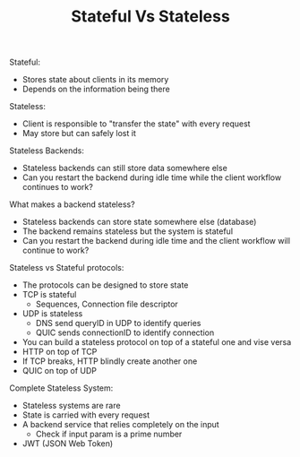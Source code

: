 #+TITLE: Stateful Vs Stateless

Stateful:
- Stores state about clients in its memory
- Depends on the information being there

Stateless:
- Client is responsible to "transfer the state" with every request
- May store but can safely lost it

Stateless Backends:
- Stateless backends can still store data somewhere else
- Can you restart the backend during idle time while the client workflow
  continues to work?

What makes a backend stateless?
- Stateless backends can store state somewhere else (database)
- The backend remains stateless but the system is stateful
- Can you restart the backend during idle time and the client workflow will
  continue to work?

Stateless vs Stateful protocols:
- The protocols can be designed to store state
- TCP is stateful
  - Sequences, Connection file descriptor
- UDP is stateless
  - DNS send queryID in UDP to identify queries
  - QUIC sends connectionID to identify connection
- You can build a stateless protocol on top of a stateful one and vise versa
- HTTP on top of TCP
- If TCP breaks, HTTP blindly create another one
- QUIC on top of UDP

Complete Stateless System:
- Stateless systems are rare
- State is carried with every request
- A backend service that relies completely on the input
  - Check if input param is a prime number
- JWT (JSON Web Token)

